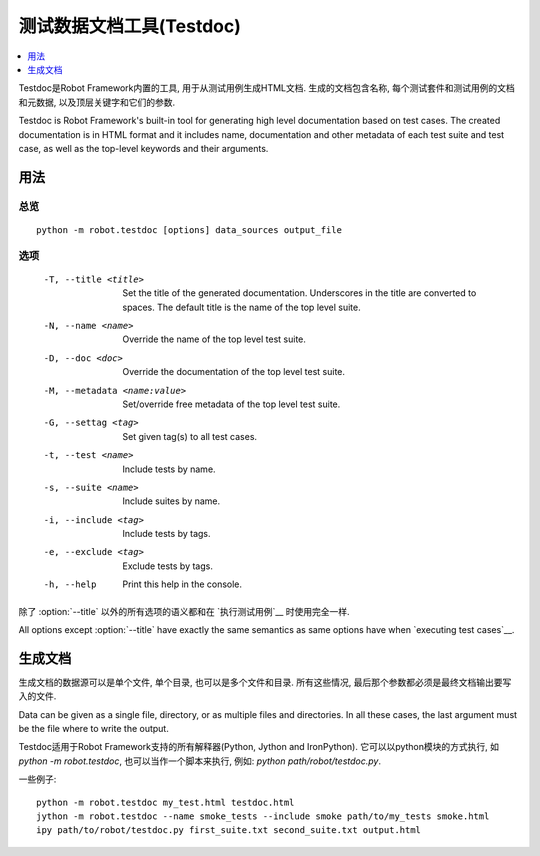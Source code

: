.. _testdoc:

.. Test data documentation tool (Testdoc)

测试数据文档工具(Testdoc)
======================================

.. contents::
   :depth: 1
   :local:

Testdoc是Robot Framework内置的工具, 用于从测试用例生成HTML文档. 生成的文档包含名称, 每个测试套件和测试用例的文档和元数据, 以及顶层关键字和它们的参数.

Testdoc is Robot Framework's built-in tool for generating high level
documentation based on test cases. The created documentation is in HTML
format and it includes name, documentation and other metadata of each
test suite and test case, as well as the top-level keywords and their
arguments.

.. General usage

用法
-------------

.. Synopsis

总览
~~~~~~~~

::

    python -m robot.testdoc [options] data_sources output_file

.. Options

选项
~~~~~~~

 -T, --title <title>           Set the title of the generated documentation.
                               Underscores in the title are converted to spaces.
                               The default title is the name of the top level suite.
 -N, --name <name>             Override the name of the top level test suite.
 -D, --doc <doc>               Override the documentation of the top level test suite.
 -M, --metadata <name:value>   Set/override free metadata of the top level test suite.
 -G, --settag <tag>            Set given tag(s) to all test cases.
 -t, --test <name>             Include tests by name.
 -s, --suite <name>            Include suites by name.
 -i, --include <tag>           Include tests by tags.
 -e, --exclude <tag>           Exclude tests by tags.
 -h, --help                    Print this help in the console.

除了 :option:`--title` 以外的所有选项的语义都和在 `执行测试用例`__ 时使用完全一样. 

All options except :option:`--title` have exactly the same semantics as same
options have when `executing test cases`__.

__ `Configuring execution`_

.. Generating documentation

生成文档
------------------------

生成文档的数据源可以是单个文件, 单个目录, 也可以是多个文件和目录. 所有这些情况, 最后那个参数都必须是最终文档输出要写入的文件.

Data can be given as a single file, directory, or as multiple files and
directories. In all these cases, the last argument must be the file where
to write the output.

Testdoc适用于Robot Framework支持的所有解释器(Python, Jython and IronPython). 它可以以python模块的方式执行, 如 `python -m robot.testdoc`, 也可以当作一个脚本来执行, 例如: `python path/robot/testdoc.py`.

一些例子::

  python -m robot.testdoc my_test.html testdoc.html
  jython -m robot.testdoc --name smoke_tests --include smoke path/to/my_tests smoke.html
  ipy path/to/robot/testdoc.py first_suite.txt second_suite.txt output.html
